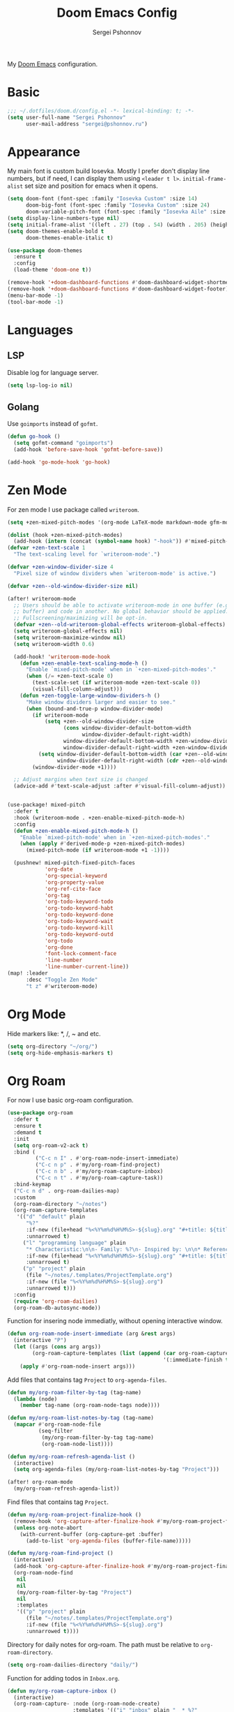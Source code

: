 #+title: Doom Emacs Config
#+author: Sergei Pshonnov
#+property: header-args :tangle config.el

My [[https://github.com/doomemacs/doomemacs][Doom Emacs]] configuration.

* Basic
#+begin_src emacs-lisp
;;; ~/.dotfiles/doom.d/config.el -*- lexical-binding: t; -*-
(setq user-full-name "Sergei Pshonnov"
      user-mail-address "sergei@pshonnov.ru")
#+end_src

* Appearance
My main font is custom build Iosevka. Mostly I prefer don't display line numbers, but if need, I can display them using ~<leader t l>~.
~initial-frame-alist~ set size and position for emacs when it opens.
#+begin_src emacs-lisp
(setq doom-font (font-spec :family "Iosevka Custom" :size 14)
      doom-big-font (font-spec :family "Iosevka Custom" :size 24)
      doom-variable-pitch-font (font-spec :family "Iosevka Aile" :size 16))
(setq display-line-numbers-type nil)
(setq initial-frame-alist '((left . 27) (top . 54) (width . 205) (height . 49)))
(setq doom-themes-enable-bold t
      doom-themes-enable-italic t)

(use-package doom-themes
  :ensure t
  :config
  (load-theme 'doom-one t))

(remove-hook '+doom-dashboard-functions #'doom-dashboard-widget-shortmenu)
(remove-hook '+doom-dashboard-functions #'doom-dashboard-widget-footer)
(menu-bar-mode -1)
(tool-bar-mode -1)
#+end_src

* Languages
** LSP
Disable log for language server.
#+begin_src emacs-lisp
(setq lsp-log-io nil)
#+end_src

** Golang
Use ~goimports~ instead of ~gofmt~.
#+begin_src emacs-lisp
(defun go-hook ()
  (setq gofmt-command "goimports")
  (add-hook 'before-save-hook 'gofmt-before-save))

(add-hook 'go-mode-hook 'go-hook)
#+end_src

* Zen Mode
For zen mode I use package called ~writeroom~.
#+begin_src emacs-lisp
(setq +zen-mixed-pitch-modes '(org-mode LaTeX-mode markdown-mode gfm-mode Info-mode rst-mode adoc-mode))

(dolist (hook +zen-mixed-pitch-modes)
  (add-hook (intern (concat (symbol-name hook) "-hook")) #'mixed-pitch-mode))
(defvar +zen-text-scale 1
  "The text-scaling level for `writeroom-mode'.")

(defvar +zen-window-divider-size 4
  "Pixel size of window dividers when `writeroom-mode' is active.")

(defvar +zen--old-window-divider-size nil)

(after! writeroom-mode
  ;; Users should be able to activate writeroom-mode in one buffer (e.g. an org
  ;; buffer) and code in another. No global behavior should be applied.
  ;; Fullscreening/maximizing will be opt-in.
  (defvar +zen--old-writeroom-global-effects writeroom-global-effects)
  (setq writeroom-global-effects nil)
  (setq writeroom-maximize-window nil)
  (setq writeroom-width 0.6)

  (add-hook! 'writeroom-mode-hook
    (defun +zen-enable-text-scaling-mode-h ()
      "Enable `mixed-pitch-mode' when in `+zen-mixed-pitch-modes'."
      (when (/= +zen-text-scale 0)
        (text-scale-set (if writeroom-mode +zen-text-scale 0))
        (visual-fill-column-adjust)))
    (defun +zen-toggle-large-window-dividers-h ()
      "Make window dividers larger and easier to see."
      (when (bound-and-true-p window-divider-mode)
        (if writeroom-mode
            (setq +zen--old-window-divider-size
                  (cons window-divider-default-bottom-width
                        window-divider-default-right-width)
                  window-divider-default-bottom-width +zen-window-divider-size
                  window-divider-default-right-width +zen-window-divider-size)
          (setq window-divider-default-bottom-width (car +zen--old-window-divider-size)
                window-divider-default-right-width (cdr +zen--old-window-divider-size)))
        (window-divider-mode +1))))

  ;; Adjust margins when text size is changed
  (advice-add #'text-scale-adjust :after #'visual-fill-column-adjust))


(use-package! mixed-pitch
  :defer t
  :hook (writeroom-mode . +zen-enable-mixed-pitch-mode-h)
  :config
  (defun +zen-enable-mixed-pitch-mode-h ()
    "Enable `mixed-pitch-mode' when in `+zen-mixed-pitch-modes'."
    (when (apply #'derived-mode-p +zen-mixed-pitch-modes)
      (mixed-pitch-mode (if writeroom-mode +1 -1))))

  (pushnew! mixed-pitch-fixed-pitch-faces
            'org-date
            'org-special-keyword
            'org-property-value
            'org-ref-cite-face
            'org-tag
            'org-todo-keyword-todo
            'org-todo-keyword-habt
            'org-todo-keyword-done
            'org-todo-keyword-wait
            'org-todo-keyword-kill
            'org-todo-keyword-outd
            'org-todo
            'org-done
            'font-lock-comment-face
            'line-number
            'line-number-current-line))
(map! :leader
      :desc "Toggle Zen Mode"
      "t z" #'writeroom-mode)
#+end_src

* Org Mode
Hide markers like: *, /, ~ and etc.
#+begin_src emacs-lisp
(setq org-directory "~/org/")
(setq org-hide-emphasis-markers t)
#+end_src

* Org Roam
For now I use basic org-roam configuration.
#+begin_src emacs-lisp
(use-package org-roam
  :defer t
  :ensure t
  :demand t
  :init
  (setq org-roam-v2-ack t)
  :bind (
         ("C-c n I" . #'org-roam-node-insert-immediate)
         ("C-c n p" . #'my/org-roam-find-project)
         ("C-c n b" . #'my/org-roam-capture-inbox)
         ("C-c n t" . #'my/org-roam-capture-task))
  :bind-keymap
  ("C-c n d" . org-roam-dailies-map)
  :custom
  (org-roam-directory "~/notes")
  (org-roam-capture-templates
   '(("d" "default" plain
      "%?"
      :if-new (file+head "%<%Y%m%d%H%M%S>-${slug}.org" "#+title: ${title}\n")
      :unnarrowed t)
     ("l" "programming language" plain
      "* Characteristic:\n\n- Family: %?\n- Inspired by: \n\n* Reference:\n\n"
      :if-new (file+head "%<%Y%m%d%H%M%S>-${slug}.org" "#+title: ${title}\n")
      :unnarrowed t)
     ("p" "project" plain
      (file "~/notes/.templates/ProjectTemplate.org")
      :if-new (file "%<%Y%m%d%H%M%S>-${slug}.org")
      :unnarrowed t)))
  :config
  (require 'org-roam-dailies)
  (org-roam-db-autosync-mode))
#+end_src

Function for insering node immediatly, without opening interactive window.
#+begin_src emacs-lisp
(defun org-roam-node-insert-immediate (arg &rest args)
  (interactive "P")
  (let ((args (cons arg args))
        (org-roam-capture-templates (list (append (car org-roam-capture-templates)
                                                  '(:immediate-finish t)))))
    (apply #'org-roam-node-insert args)))
#+end_src

Add files that contains tag =Project= to =org-agenda-files=.
#+begin_src emacs-lisp
(defun my/org-roam-filter-by-tag (tag-name)
  (lambda (node)
    (member tag-name (org-roam-node-tags node))))

(defun my/org-roam-list-notes-by-tag (tag-name)
  (mapcar #'org-roam-node-file
          (seq-filter
           (my/org-roam-filter-by-tag tag-name)
           (org-roam-node-list))))

(defun my/org-roam-refresh-agenda-list ()
  (interactive)
  (setq org-agenda-files (my/org-roam-list-notes-by-tag "Project")))

(after! org-roam-mode
  (my/org-roam-refresh-agenda-list))
#+end_src

Find files that contains tag =Project=.
#+begin_src emacs-lisp
(defun my/org-roam-project-finalize-hook ()
  (remove-hook 'org-capture-after-finalize-hook #'my/org-roam-project-finalize-hook)
  (unless org-note-abort
    (with-current-buffer (org-capture-get :buffer)
      (add-to-list 'org-agenda-files (buffer-file-name)))))

(defun my/org-roam-find-project ()
  (interactive)
  (add-hook 'org-capture-after-finalize-hook #'my/org-roam-project-finalize-hook)
  (org-roam-node-find
   nil
   nil
   (my/org-roam-filter-by-tag "Project")
   nil
   :templates
   '(("p" "project" plain
      (file "~/notes/.templates/ProjectTemplate.org")
      :if-new (file "%<%Y%m%d%H%M%S>-${slug}.org")
      :unnarrowed t))))
#+end_src

Directory for daily notes for org-roam. The path must be relative to =org-roam-directory=.
#+begin_src emacs-lisp
(setq org-roam-dailies-directory "daily/")
#+end_src

Function for adding todos in =Inbox.org=.
#+begin_src emacs-lisp
(defun my/org-roam-capture-inbox ()
  (interactive)
  (org-roam-capture- :node (org-roam-node-create)
                     :templates '(("i" "inbox" plain "  * %?"
                                   :if-new (file+head "Inbox.org" "#+title: Inbox\n")))))
#+end_src

Function for capturing task for certain project and puts it after =* Tasks= heading.
#+begin_src emacs-lisp
(defun my/org-roam-capture-task ()
  (interactive)
  (add-hook 'org-capture-after-finalize-hook #'my/org-roam-project-finalize-hook)
  (org-roam-capture- :node (org-roam-node-read
                            nil
                            (my/org-roam-filter-by-tag "Project"))
                     :templates '(("p" "project" plain "** TODO %?"
                                   :if-new
                                   (file+head+olp
                                    "%<%Y%m%d%H%M%S>-${slug}.org"
                                    "#+title: ${title}\n#+category: ${title}\n#+filetags: Project"
                                    ("Tasks"))))))
#+end_src

Copy =DONE= task to today note.
#+begin_src emacs-lisp
(defun my/org-roam-copy-todo-to-today ()
  (interactive)
  (let ((org-refile-keep t) ;; Set this to nil to delete the original!
        (org-roam-dailies-capture-templates
         '(("t" "tasks" entry "%?"
            :if-new (file+head+olp "%<%Y-%m-%d>.org" "#+title: %<%Y-%m-%d>\n" ("Tasks")))))
        (org-after-refile-insert-hook #'save-buffer)
        today-file
        pos)
    (save-window-excursion
      (org-roam-dailies--capture (current-time) t)
      (setq today-file (buffer-file-name))
      (setq pos (point)))

    ;; Only refile if the target file is different than the current file
    (unless (equal (file-truename today-file)
                   (file-truename (buffer-file-name)))
      (org-refile nil nil (list "Tasks" today-file nil pos)))))

(after! org-roam-mode
  (add-to-list 'org-after-todo-state-change-hook
               (lambda ()
                 (when (equal org-state "DONE")
                   (my/org-roam-copy-todo-to-today)))))
#+end_src

* Org Modern
~org-modern~ implements modern style for =.org= files.
#+begin_src emacs-lisp
(use-package! org-modern
  :defer t
  :after (org org-agenda org-roam)
  :init
  (global-org-modern-mode))

(setq org-auto-align-tags nil
      org-tags-column 0
      org-fold-catch-invisible-edits 'show-and-error
      org-special-ctrl-a/e t
      org-insert-heading-respect-content t

      org-hide-emphasis-markers t
      org-pretty-entities t
      org-ellipsis "…"

      org-agenda-tags-column 0
      org-agenda-block-separator ?─
      org-agenda-time-grid
      '((daily today require-timed)
        (800 1000 1200 1400 1600 1800 2000)
        " ┄┄┄┄┄ " "┄┄┄┄┄┄┄┄┄┄┄┄┄┄┄")
      org-agenda-current-time-string
      "⭠ now ─────────────────────────────────────────────────"

      org-modern-list '((43 . "➤")
                        (45 . "–")
                        (42 . "•"))

      org-modern-block-name
      '((t . t)
        ("src" "»" "«")
        ("example" "»–" "–«")
        ("quote" "❝" "❞")))
#+end_src

* Org Auto tangle
~org-auto-tangle~ atomatically insert all source block from =.org= to file. You need to set at the begining of file ~#+property: header-args :tangle file.el~, for manual tangling and ~#+auto-tangle t~ to enable auto tanging.
Also I enabled default ~auto-tangle~, so i don't neet to enable it for every file.
#+begin_src emacs-lisp
(use-package org-auto-tangle
  :defer t
  :hook (org-mode . org-auto-tangle-mode)
  :config
  (setq org-auto-tangle-default t))
#+end_src

* PDF
Use emacs as PDF reader. To match page background to theme add hook =pdf-view-themed-minor-mode=.
#+begin_src emacs-lisp
(use-package pdf-tools
  :defer t
  :ensure t
  :mode ("\\.pdf\\'" . pdf-view-mode)
  :config
  (setq-default pdf-view-display-size 'fit-page)
  (setq pdf-view-resize-factor 1.1)
  (add-hook 'pdf-tools-enabled-hook 'pdf-view-themed-minor-mode ))
#+end_src

* Epub
Use Emacs as epub reader.
#+begin_src emacs-lisp
(add-to-list 'auto-mode-alist '("\\.epub\\'" . nov-mode))
;;(setq nov-text-width 80)
(defun my-nov-font-setup ()
  (face-remap-add-relative 'variable-pitch :family "Iosevka Aile"
                                           :height 1.2))
(add-hook 'nov-mode-hook 'my-nov-font-setup)
(setq nov-text-width t)
(setq visual-fill-column-center-text t)
(add-hook 'nov-mode-hook 'visual-line-mode)
(add-hook 'nov-mode-hook 'visual-fill-column-mode)
#+end_src
